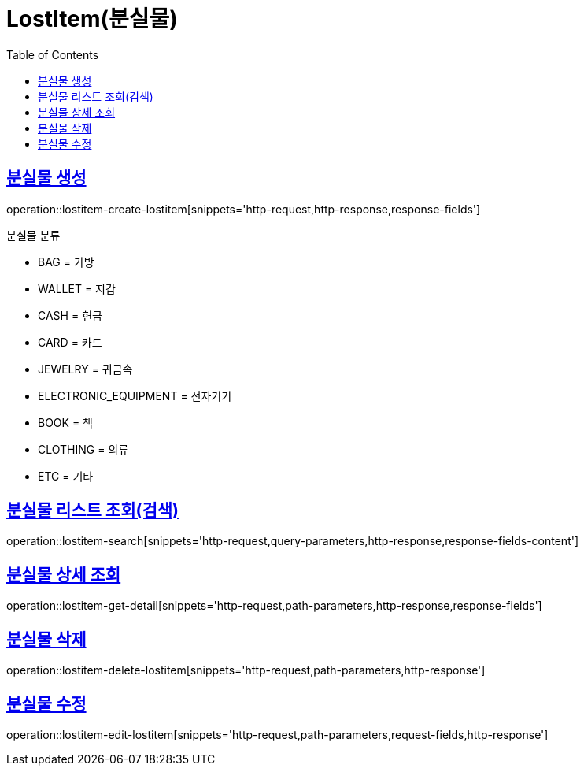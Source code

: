 = LostItem(분실물)
:doctype: book
:icons: font
:source-highlighter: highlightjs
:toc: left
:toclevels: 2
:sectlinks:


[[lostitem-create-lostitem]]
== 분실물 생성

operation::lostitem-create-lostitem[snippets='http-request,http-response,response-fields']

분실물 분류

- BAG = 가방
- WALLET = 지갑
- CASH = 현금
- CARD = 카드
- JEWELRY = 귀금속
- ELECTRONIC_EQUIPMENT = 전자기기
- BOOK = 책
- CLOTHING = 의류
- ETC = 기타


[[lostitem-search]]
== 분실물 리스트 조회(검색)

operation::lostitem-search[snippets='http-request,query-parameters,http-response,response-fields-content']


[[lostitem-get-detail]]
== 분실물 상세 조회

operation::lostitem-get-detail[snippets='http-request,path-parameters,http-response,response-fields']


[[lostitem-delete-lostitem]]
== 분실물 삭제

operation::lostitem-delete-lostitem[snippets='http-request,path-parameters,http-response']


[[lostitem-edit-lostitem]]
== 분실물 수정

operation::lostitem-edit-lostitem[snippets='http-request,path-parameters,request-fields,http-response']
